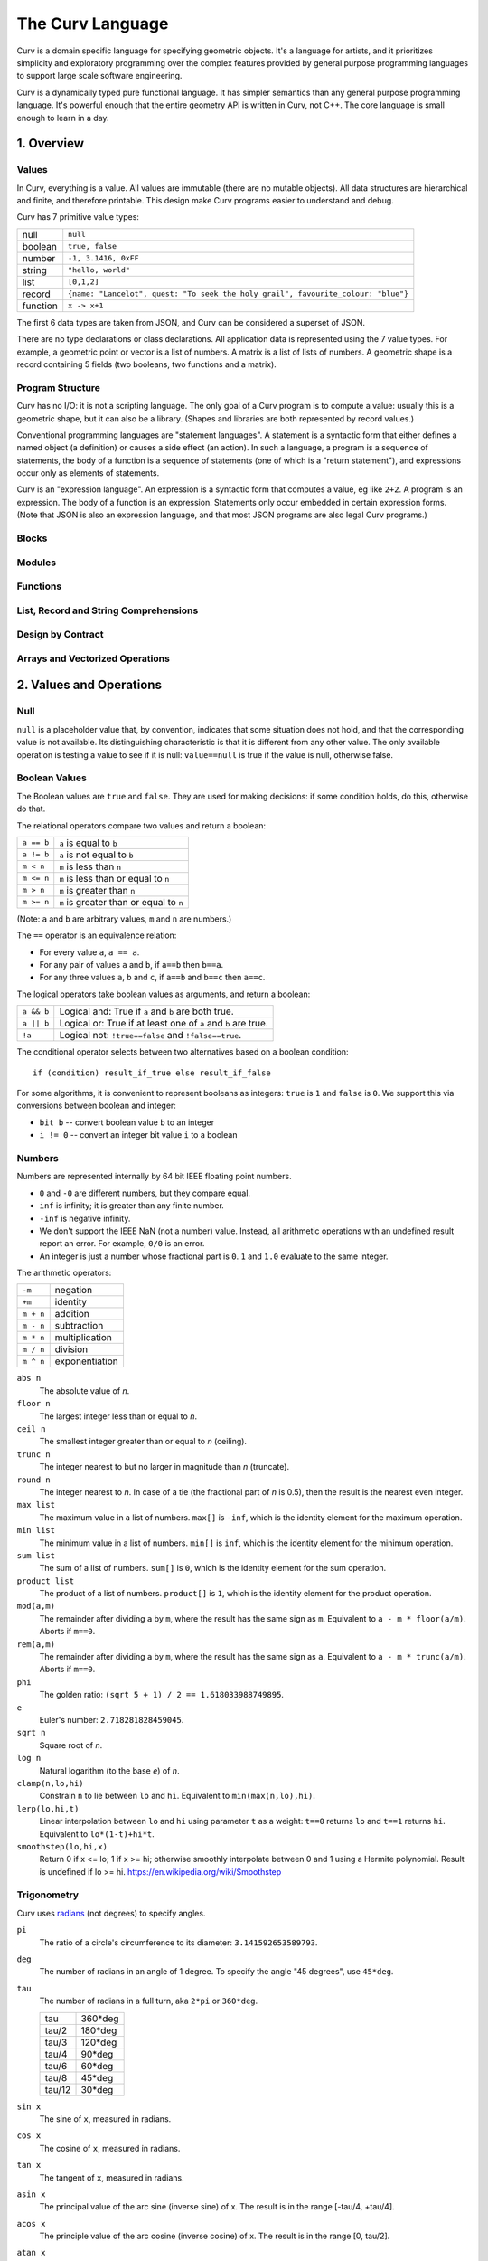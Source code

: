 =================
The Curv Language
=================

Curv is a domain specific language for specifying geometric objects.
It's a language for artists, and it prioritizes simplicity and exploratory
programming over the complex features provided by general purpose programming languages
to support large scale software engineering.

Curv is a dynamically typed pure functional language.
It has simpler semantics than any general purpose programming language.
It's powerful enough that the entire geometry API is written in Curv, not C++.
The core language is small enough to learn in a day.

1. Overview
===========

Values
------
In Curv, everything is a value.
All values are immutable (there are no mutable objects).
All data structures are hierarchical and finite, and therefore printable.
This design make Curv programs easier to understand and debug.

Curv has 7 primitive value types:

==============     ============================================
null               ``null``                
boolean            ``true, false``
number             ``-1, 3.1416, 0xFF``
string             ``"hello, world"``
list               ``[0,1,2]``
record             ``{name: "Lancelot", quest: "To seek the holy grail", favourite_colour: "blue"}``
function           ``x -> x+1``
==============     ============================================

The first 6 data types are taken from JSON,
and Curv can be considered a superset of JSON.

There are no type declarations or class declarations.
All application data is represented using the 7 value types.
For example, a geometric point or vector is a list of numbers.
A matrix is a list of lists of numbers. A geometric shape is a record
containing 5 fields (two booleans, two functions and a matrix).

Program Structure
-----------------
Curv has no I/O: it is not a scripting language.
The only goal of a Curv program is to compute a value:
usually this is a geometric shape, but it can also be a library.
(Shapes and libraries are both represented by record values.)

Conventional programming languages are "statement languages". A statement
is a syntactic form that either defines a named object (a definition)
or causes a side effect (an action). In such a language, a program is a sequence
of statements, the body of a function is a sequence of statements (one of which
is a "return statement"), and expressions occur only as elements of statements.

Curv is an "expression language". An expression is a syntactic form that
computes a value, eg like ``2+2``. A program is an expression. The body of a function
is an expression. Statements only occur embedded in certain expression forms.
(Note that JSON is also an expression language, and that most JSON programs are
also legal Curv programs.)

Blocks
------

Modules
-------

Functions
---------

List, Record and String Comprehensions
--------------------------------------

Design by Contract
------------------

Arrays and Vectorized Operations
--------------------------------

2. Values and Operations
========================

Null
----
``null`` is a placeholder value that, by convention, indicates that
some situation does not hold, and that the corresponding value is not available.
Its distinguishing characteristic
is that it is different from any other value. The only available
operation is testing a value to see if it is null: ``value==null``
is true if the value is null, otherwise false.

Boolean Values
--------------
The Boolean values are ``true`` and ``false``.
They are used for making decisions:
if some condition holds, do this, otherwise do that.

The relational operators compare two values and return a boolean:

==============     ============================================
``a == b``         ``a`` is equal to ``b``
``a != b``         ``a`` is not equal to ``b``
``m < n``          ``m`` is less than ``n``
``m <= n``         ``m`` is less than or equal to ``n``
``m > n``          ``m`` is greater than ``n``
``m >= n``         ``m`` is greater than or equal to ``n``
==============     ============================================

(Note: ``a`` and ``b`` are arbitrary values, ``m`` and ``n`` are numbers.)

The ``==`` operator is an equivalence relation:

* For every value ``a``, ``a == a``.
* For any pair of values ``a`` and ``b``, if ``a==b`` then ``b==a``.
* For any three values ``a``, ``b`` and ``c``, if ``a==b`` and ``b==c`` then ``a==c``.

The logical operators take boolean values as arguments, and return a boolean:

==========   =============================================================
``a && b``   Logical and: True if ``a`` and ``b`` are both true.
``a || b``   Logical or: True if at least one of ``a`` and ``b`` are true.
``!a``       Logical not: ``!true==false`` and ``!false==true``.
==========   =============================================================

The conditional operator selects between two alternatives based on a boolean condition::

  if (condition) result_if_true else result_if_false

For some algorithms, it is convenient to represent booleans as integers:
``true`` is ``1`` and ``false`` is ``0``. We support this via conversions
between boolean and integer:

* ``bit b`` -- convert boolean value ``b`` to an integer
* ``i != 0`` -- convert an integer bit value ``i`` to a boolean

Numbers
-------
Numbers are represented internally by 64 bit IEEE floating point numbers.

* ``0`` and ``-0`` are different numbers, but they compare equal.
* ``inf`` is infinity; it is greater than any finite number.
* ``-inf`` is negative infinity.
* We don't support the IEEE NaN (not a number) value.
  Instead, all arithmetic operations with an undefined result report an error.
  For example, ``0/0`` is an error.
* An integer is just a number whose fractional part is ``0``.
  ``1`` and ``1.0`` evaluate to the same integer.

The arithmetic operators:

=========  ==============
``-m``     negation
``+m``     identity
``m + n``  addition
``m - n``  subtraction
``m * n``  multiplication
``m / n``  division
``m ^ n``  exponentiation
=========  ==============

``abs n``
  The absolute value of *n*.

``floor n``
  The largest integer less than or equal to *n*.

``ceil n``
  The smallest integer greater than or equal to *n* (ceiling).

``trunc n``
  The integer nearest to but no larger in magnitude than *n* (truncate).

``round n``
  The integer nearest to *n*. In case of a tie (the fractional part of *n* is 0.5),
  then the result is the nearest even integer.

``max list``
  The maximum value in a list of numbers.
  ``max[]`` is ``-inf``, which is the identity element for the maximum operation.

``min list``
  The minimum value in a list of numbers.
  ``min[]`` is ``inf``, which is the identity element for the minimum operation.

``sum list``
  The sum of a list of numbers.
  ``sum[]`` is ``0``, which is the identity element for the sum operation.

``product list``
  The product of a list of numbers.
  ``product[]`` is ``1``, which is the identity element for the product operation.

``mod(a,m)``
  The remainder after dividing ``a`` by ``m``,
  where the result has the same sign as ``m``.
  Equivalent to ``a - m * floor(a/m)``.
  Aborts if ``m==0``.

``rem(a,m)``
  The remainder after dividing ``a`` by ``m``,
  where the result has the same sign as ``a``.
  Equivalent to ``a - m * trunc(a/m)``.
  Aborts if ``m==0``.

``phi``
  The golden ratio: ``(sqrt 5 + 1) / 2 == 1.618033988749895``.

``e``
  Euler's number: ``2.718281828459045``.

``sqrt n``
  Square root of *n*.

``log n``
  Natural logarithm (to the base *e*) of *n*.

``clamp(n,lo,hi)``
  Constrain ``n`` to lie between ``lo`` and ``hi``.
  Equivalent to ``min(max(n,lo),hi)``.

``lerp(lo,hi,t)``
  Linear interpolation between ``lo`` and ``hi``
  using parameter ``t`` as a weight: ``t==0`` returns ``lo``
  and ``t==1`` returns ``hi``.
  Equivalent to ``lo*(1-t)+hi*t``.

``smoothstep(lo,hi,x)``
  Return 0 if x <= lo; 1 if x >= hi;
  otherwise smoothly interpolate between 0 and 1 using a Hermite polynomial.
  Result is undefined if lo >= hi.
  https://en.wikipedia.org/wiki/Smoothstep

Trigonometry
------------
Curv uses `radians`_ (not degrees) to specify angles.

.. _`radians`: https://en.wikipedia.org/wiki/Radian

``pi``
  The ratio of a circle's circumference to its diameter: ``3.141592653589793``.

``deg``
  The number of radians in an angle of 1 degree.
  To specify the angle "45 degrees", use ``45*deg``.

``tau``
  The number of radians in a full turn, aka ``2*pi`` or ``360*deg``.
  
  ====== =======
  tau    360*deg
  tau/2  180*deg
  tau/3  120*deg
  tau/4   90*deg
  tau/6   60*deg
  tau/8   45*deg
  tau/12  30*deg
  ====== =======

``sin x``
  The sine of ``x``, measured in radians.

``cos x``
  The cosine of ``x``, measured in radians.

``tan x``
  The tangent of ``x``, measured in radians.

``asin x``
  The principal value of the arc sine (inverse sine) of x.
  The result is in the range [-tau/4, +tau/4].

``acos x``
  The principle value of the arc cosine (inverse cosine) of x.
  The result is in the range [0, tau/2].

``atan x``
  The principal value of the arc tangent (inverse tangent) of x.
  The result is in the range [-tau/4, +tau/4].
  The ``atan2`` function is generally more useful.

``atan2(y,x)``
  The principal value of the arc tangent of y/x,
  using the signs of both arguments to determine the quadrant of the return value.
  The result is in the range [-tau/2, +tau/2].
  
  Used mostly to convert from rectangular to polar coordinates,
  but for that, you should consider using ``phase(x,y)`` instead,
  so that you don't have to flip the x,y coordinates.

``sec x``
  The secant (reciprocal sine) of x.

``csc x``
  The cosecant (reciprocal cosine) of x.

``cot a``
  The cotangent (reciprocal tangent) of x.

Lists
-----
A list is a finite, ordered sequence of values.

Simple list constructors
  ``[]``, ``[a]``, ``[a,b]``, ``[a,b,c]``, ...
    A sequence of *n* comma separated expressions, enclosed in square brackets,
    constructs a list with *n* values.
  
  ``[a,]``, ``[a,b,]``, ``[a,b,c,]``, ...
    The final expression in a list constructor may have an optional trailing comma.
  
  ``()``, ``(a,b)``, ``(a,b,c)``, ...
    As an alternate syntax, you can also use parentheses to enclose the list,
    with the limitation that the list constructor must either be empty, or must contain
    commas.

  ``(a,)``, ``(a,b,)``, ``(a,b,c,)``, ...
    Ditto.

Range constructors
  ``i .. j``
    Returns the ascending list of numbers: ``i``, ``i+1``, ``i+2``, ... up to ``j`` inclusive.
    For example, ``1..10`` is ``[1,2,3,4,5,6,7,8,9,10]``.

  ``i .. j by k``
    Similar to ``i..j``, except that the step value is ``k`` instead of ``1``.
    The step value may be positive or negative, and need not be an integer.
    For example, ``1..0 by -0.25`` is ``[1, 0.75, 0.5, 0.25, 0]``.

  ``i ..< j``
    Same as ``i..j`` except that the final element in the sequence is omitted.
  
  ``i ..< j by k``
    Same as ``i..j by k`` except that the final element in the sequence is omitted.

List comprehensions
  The expressions in a simple list constructor are a special case of *element generators*.
  An element generator is a phrase that specifies a sequence of zero or more values.
  You can use iteration, conditionals, and local variables.
  A list constructor that uses the more general syntax is called a list comprehension.
  
  *expression*
    An expression is an element generator that generates a single value.
    
  ``if (condition) element_generator``
    The element generator is executed if the condition is true.
    
  ``if (condition) element_generator1 else element_generator2``
    A two armed conditional.
    
  ``for (pattern in list_expression) element_generator``
    The element_generator is executed once for each element in the list.
    At each iteration, the pattern is matched against a list element,
    and local variables specified by the pattern are bound.
    
  ``let definitions in element_generator``
    Introduce local variable bindings in an element generator.
    
  ``(eg1; eg2; eg3; ...)``
    A sequence of element generators separated by semicolons is a compound
    element generator. Each generator is executed in sequence.
    
  ``... list_expression``
    The spread operator (``...``) evaluates its argument expression, which must be a list,
    and outputs each element of the list in sequence.

  For example, ``[for (i in 1..10) i^2]`` yields ``[1,4,9,16,25,36,49,64,81,100]``.

List Indexing
  ``a[i]``
    The i'th element of list ``a``, if ``i`` is an integer.
    Zero based indexing: ``a[0]`` is the first element.

List Slicing
  ``a[indices]``
    Returns ``[a[indices[0]], a[indices[1]], ...]``,
    where ``indices`` is a list of integers.
    For example, ``a[0..<3]`` returns a list of the first 3 elements of ``a``.

``count a``
  The number of elements in list ``a``.

``concat aa``
  This is the list concatenation operator.
  ``aa`` is a list of lists. The component lists are catenated.
  For example, ``concat([1,2],[3,4])`` is ``[1,2,3,4]``.
  ``concat[]`` is ``[]``, because ``[]`` is the
  identity element for the concatenation operation.

``reverse a``
  A list containing the elements of ``a`` in reverse order.

``map f a``
  The list obtained by applying ``f`` to each element of list ``a``.
  Equivalent to ``[for (x in a) f x]``.

``filter p a``
  The list of those elements of ``a`` that satisfy the predicate ``p``.
  Equivalent to ``[for (x in a) if (p x) x]``.

``reduce (zero, f) a``
  Using binary function ``f``,
  iteratively combine all of the elements of list ``a`` into a single value,
  recursing on the left.
  For a 4 element list ``[a,b,c,d]``, this will compute::

    f(f(f(a,b),c),d)

  If the list has zero length, the result is ``zero``.

Tensors
-------
A *tensor* of rank *k* is a *k*-dimensional array of numbers.

The rank of a tensor is the number of integer indices that are required
to retrieve an element. If ``a`` is a tensor of rank 3, then ``a[i,j,k]``
is an element of ``a``.

Tensors are rectangular arrays.
The shape of a tensor of rank *k* is a *k*-element vector containing
the number of elements along each dimension.

* A number is a tensor of rank ``0`` and shape ``[]``.
* A vector with ``n`` elements is a tensor of rank 1 and shape ``[n]``.
  A vector is represented by a list of numbers.
* An *m* × *n* matrix is a tensor of rank 2 and shape ``[m,n]``.
  A matrix is represented by a list of *m* vectors of shape ``[n]``.
* In general, a tensor of rank ``n+1`` is represented by a list
  of tensors of rank ``n``, all with the same shape.

For example, here is the Curv representation of a 3x3 identity matrix::
  
    [[1,0,0],
     [0,1,0],
     [0,0,1]]

Note: The ``rank`` and ``shape`` operations are not implemented.

Indexing a Tensor
~~~~~~~~~~~~~~~~~
Tensors are indexed using a generalization of list indexing notation.
A tensor of rank *k* is indexed by a vector of count *k*.

For example, if ``M`` is a matrix, then ``M[i,j]`` retrieves
the element at row ``i`` and column ``j``, assuming ``i`` and ``j`` are integers.
This is just function call notation, where ``M`` plays the role of a function,
and the vector ``[i,j]`` plays the role of an argument.
``M[i,j]`` is equivalent to ``M[i][j]``, due to the representation of matrices
as nested lists.

Note: In theory, since ``42`` is a tensor of rank 0, it should be the case that
``42[] == 42``. However, this is not implemented.

Note: Tensor slicing is not implemented (yet).

Tensorized Numeric Operations
~~~~~~~~~~~~~~~~~~~~~~~~~~~~~
All of the built-in scalar numeric operations are generalized to operate on tensors.

Unary operations (like unary ``-``) are extended to operate "elementwise" on each
element of a tensor.  For example::

  -[[1,2],[3,4]] == [[-1,-2],[-3,-4]]

Binary operations (like binary ``+``) are extended in two ways:

* Elementwise: If the arguments are two lists of the same count, eg ``[a,b]+[c,d]``,
  then the result is another list of the same count, eg ``[a+c,b+d]``.
* Broadcasting: If one argument is a scalar, and the other argument is a list,
  eg ``x+[a,b]`` or ``[a,b]+x``,
  then you get ``[x+a,x+b]`` or ``[a+x,a+b]``.

These two rules are applied recursively in the case of nested lists.

N-ary operations like ``max``, which operate on a uniform list of arguments,
are treated as nested applications of a binary operator.
For example, ``max[a,b,c,d]`` is treated as ``max(max(max(a,b),c),d)``.

Tensorized numeric operations obey almost all of the same algebraic laws
as their scalar versions. For example, tensorized multiplication is
commutative, associative, and has an identity element of ``1``::

  [a,b]*[c,d] == [a*c,b*d] == [c*a,d*b] == [c,d]*[a,b]   // commutative
  1*[a,b] == [1*a,1*b] == [a,b]                          // identity element

Note: For matrix arguments, ``a*b`` performs elementwise (Hadamard) multiplication,
and not matrix multiplication. This is because it would be bad design to overload the same
symbol with two operations that obey different algebraic laws.
For standard matrix multiplication, use ``dot``, the tensor dot product.

Other Tensor Operations
~~~~~~~~~~~~~~~~~~~~~~~

``dot(a,b)``
  The tensor dot product ``a⋅b`` is a generalization of vector dot product and matrix multiplication.
  If V is a vector and M is a matrix, then:
  
  * ``dot(V1, V2)`` is the dot product of two vectors.
    Same as ``sum(V1 * V2)``, or ``V1*V2`` in OpenSCAD.
  * ``dot(V, M)`` is the product of a vector and a matrix.
    It's like matrix multiply, treating V as a column vector,
    but the result is a vector.
    Same as ``sum(V * M)``, or ``V*M`` in OpenSCAD.
  * ``dot(M, V)`` is the product of a vector and a matrix.
    It's like matrix multiply, treating V as a row vector, but the result is a vector.
    Same as ``sum(transpose M * V)``, or ``M*V`` in OpenSCAD.
  * ``dot(M1, M2)`` is standard matrix multiplication (``M1*M2`` in OpenSCAD).

  ``dot(a,b)`` works on any two tensors of at least rank 1,
  as long as the final dimension of ``a`` equals the first dimension of ``b``.
  The resulting tensor has rank equal to ``rank(a)+rank(b)-2``.
  This operation is equivalent to the ``Dot`` function in Mathematica,
  or to the following Curv definition::
  
    dot(a,b) =
      if (count a > 0 && is_list(a[0]))
        [for (row in a) dot(row,b)]  // matrix*...
      else
        sum(a*b)                     // vector*...

Points and Vectors
------------------
Geometric points and vectors are represented by a list of numbers.

Vec2 and Vec3
  ``(x,y)`` and ``(x,y,z)`` represent 2 and 3 dimensional points,
  and also 2 and 3 dimensional vectors.
  
  ``is_vec2 x``
    True if ``x`` is a 2 dimensional vector or point.
  
  ``is_vec3 x``
    True if ``x`` is a 3 dimensional vector or point.
  
  ``p[X]``, ``p[Y]``, ``p[Z]``
    The X and Y components of a Vec2 or Vec3.
    The Z component of a Vec3.
    Note: ``X=0``, ``Y=1`` and ``Z=2``.

``mag v``
  The magnitude of a vector ``v`` (sometimes called the length or the Euclidean norm).
  Equivalent to ``sqrt(sum(v^2))``.

``normalize v``
  Normalize a vector: convert it to a unit vector with the same direction.
  Equivalent to ``v / mag v``.

``dot(v1,v2)``
  Vector dot product (a special case of the tensor dot product).
  The result is a number. Same as ``sum(v1*v2)``.
  
  * Equivalent to ``mag v1`` × ``mag v2`` × *cos* θ,
    where θ is the angle between v1 and v2 and 0° ≤ θ ≤ 180°.
  * If v1 and v2 are at right angles, dot(v1,v2) == 0.
    If the angle is < 90°, the result is positive.
    If the angle is > 90°, the result is negative.
  * If v1 and v2 are unit vectors, then acos(dot(v1,v2)) is the angle
    between the vectors, in the range [0,tau/2].
    Note that this is expensive, and inaccurate for small angles.
    See ``perp`` for an alternative.
  * The scalar projection (or scalar component) of vector a in the direction of unit vector b
    is ``dot(a,b)``.
  
``phase v``
  The phase angle of a 2D vector, in the range ``tau/2`` to ``-tau/2``.
  This is the angle that the vector makes with the positive X axis,
  measured counter-clockwise.

``cis theta``
  Convert a phase angle to a unit 2D vector.

``perp v``
  Rotate a 2D vector by 90 degrees (tau/4) counterclockwise.
  Multiply a complex number by ``i``.
  ``perp(x,y)`` is equivalent to ``(-y,x)``.

  ``dot(perp v1, v2)`` is the "perp-dot product" of 2D vectors:

  * Equivalent to ``mag v1`` × ``mag v2`` × *sin* θ,
    where θ is the angle between v1 and v2, and -90° ≤ θ ≤ 90°.
    A positive angle indicates a counterclockwise rotation from v1 to v2.
  * Result is 0 if the vectors are colinear, >0 if the smaller angle from v1 to v2
    is a counterclockwise rotation, or <0 for a clockwise rotation.
  * The absolute value is the area of the parallelogram with the vectors as two sides,
    and so twice the area of the triangle formed by the two vectors.
  * ``z=(dot(a,b),dot(perp a,b))`` is a complex number that represents the signed angle
    between the vectors. ``phase z`` is the signed angle.
    ``cmul(pt, normalize z)`` rotates a point around the origin through that angle.
  * See 'The Pleasures of "Perp-Dot" Products', Graphics Gems IV.
  

``cross(v1,v2)``
  `Cross product`_ of 3D vectors, which is a 3D vector.
  
  * If v1 and v2 are colinear, or if either is (0,0,0), then the result is (0,0,0).
  * Otherwise, the result is a vector that is perpendicular to both v1 and v2
    and thus normal to the plane containing them.
  * The magnitude of the cross product equals the area of a parallelogram
    with the vectors for sides. For two perpendicular vectors, this is the product of their lengths.
  
.. _`Cross product`: https://en.wikipedia.org/wiki/Cross_product

Complex Numbers
---------------
A complex number is represented by the ordered pair ``(re,im)``.
Complex numbers are interpreted geometrically: they are indistinguishable
from 2D points/vectors, and they share the same set of operations.

``(re, im)``
  Construct a complex number with real part ``re``
  and imaginary part ``im``.

``z[RE]``, ``z[IM]``
  The real and imaginary components of a complex number.
  Note: ``RE=0`` and ``IM=1``.

``mag z``
  The *absolute value* (or *modulus* or *magnitude*) of a complex number.

``phase z``
  The *argument* (or *phase*) of a complex number:
  it is an angle in radians in the range [-tau/2,tau/2].

``r * cis theta``
  Construct a complex number from polar coordinates:
  the magnitude is ``r`` and the phase is ``theta``.

``-z``, ``z + w``, ``z - w``
  Add and subtract complex numbers.

``cmul(z, w)``
  Multiply two complex numbers.
  This multiplies the magnitudes and adds the phase angles of ``z`` and ``w``.
  If ``z`` is a 2D point and ``w`` is a unit vector with phase angle ``theta``,
  then ``cmul(z,w)`` rotates the point ``z`` around the origin by angle ``theta``.
  An appropriate value ``w`` may be obtained using ``cis theta``.
  So ``cmul`` is a 2D rotation operator.

``csqr z``
  Square a complex number.

Matrices
--------
``identity n``
  An ``n`` × ``n`` identity matrix.

``transpose a``
  The transpose of a matrix: a new matrix whose rows are the columns of the original.

``dot(a,b)``
  Matrix multiplication, a special case of the tensor dot product.
  If V is a vector and M is a matrix, then:
  
  * ``dot(V, M)`` is the product of a vector and a matrix.
    It's like matrix multiply, treating V as a column vector,
    but the result is a vector.
    Same as ``sum(V * M)``, or ``V*M`` in OpenSCAD.
  * ``dot(M, V)`` is the product of a vector and a matrix.
    It's like matrix multiply, treating V as a row vector, but the result is a vector.
    Same as ``sum(transpose M * V)``, or ``M*V`` in OpenSCAD.
  * ``dot(M1, M2)`` is standard matrix multiplication (``M1*M2`` in OpenSCAD).

Strings
-------
A string is a sequence of characters.
For example, ``"Hello, world"`` is a string literal.

Currently, only ASCII characters are supported (excluding the NUL character).
Later, Unicode will be supported.

``str[i]``
  String indexing: yields a string consisting of the i'th character of ``str``, with 0-based indexing.
  Individual characters are represented by strings, there is no separate 'character' data type.

``str[indices]``
  String slicing. ``indices`` is a list of character indexes.
  A new string is returned containing each indexed character from ``str``.
  For example, ``"foobar"[0..<3]`` yields ``"foo"``.

``count str``
  The number of characters in the string ``str``.

``repr x``
  Convert an arbitrary value ``x`` to a string.
  This is done by constructing an expression that, when evaluated, reproduces the
  original value. The exception to this is function values: currently ``repr``
  converts functions to the string ``"<function>"``.

``strcat list``
  String concatenation. ``list`` is a list of arbitrary values.
  Each element of ``list`` that isn't already a string is converted to a string using ``repr``.
  Then the resulting list of strings is concatenated into a single string.

``encode str``
  Convert a string to a list of Unicode code points (represented as integers).

``decode codelist``
  Convert a list of Unicode code points to a string.
  Currently the only supported code points are 1 to 127.

``nl``
  A string containing a single newline character.
  It is intended for substitution into a string literal.

String Constructor
  A string constructor is enclosed in double-quotes (``"`` characters)
  and contains a sequence of zero or more segments.
  
  * A literal segment is a sequence of ASCII characters,
    excluding the characters NUL, ``"`` and ``$``,
    which are added to the string under construction with no interpretation.
  * ``""`` is interpreted as a single ``"`` character.
  * ``$$`` is interpreted as a single ``$`` character.
  * ``${expr}`` interpolates the value of ``expr``. If the value is not a string,
    then it is converted to a string by ``repr``.
  * ``$(expr)`` is equivalent to ``${repr(expr)}``.
  * ``$[...]`` is equivalent to ``${decode[...]}``.
  * ``$identifier`` is equivalent to ``${identifier}``.

Records
-------
::

  merge rs = {for (r in rs) ...r};
  fields
  defined

Functions
---------
::

  switch

Actions
-------
::

  print
  warning
  error
  assert
  assert_error
  exec

Blocks
------
any phrase can be prefixed with local definitions.

Sequence, Conditional and Iteration Operators
---------------------------------------------

Patterns
--------

Design by Contract
------------------
::

  is_null
  is_bool
  is_num
  is_string
  is_list
  is_record
  is_fun

  ensure pred expr = do assert(pred expr) in expr;
  assert
  error

Source Files and External Libraries
-----------------------------------
::

  file
  use record_expr

3. Grammar
==========

The Surface Grammar
-------------------
The surface grammar is a simplified grammar that describes the hierarchical
structure of Curv programs, but doesn't ascribe meaning to parse tree nodes.
Not all programs that have a parse tree are syntactically correct.

There are 12 operator precedence levels, with ``list`` being the lowest precedence
and ``postfix`` being the highest precedence::

  program ::= list

  list ::= empty | item | commas | semicolons | item 'where' list
    commas ::= item ',' | item ',' item | item ',' commas
    semicolons ::= optitem | semicolons `;` optitem
    optitem ::= empty | item

  item ::= pipeline
    | '...' item
    | 'use' item
    | pipeline '=' item
    | pipeline ':=' item
    | pipeline ':'
    | pipeline ':' item
    | pipeline '->' item
    | pipeline '<<' item
    | 'if' parens item
    | 'if' parens item 'else' item
    | 'for' '(' item 'in' item ')' item
    | 'while' parens item
    | 'let' list 'in' item
    | 'do' list 'in' item

  pipeline ::= disjunction
    | pipeline '>>' disjunction
    | pipeline '`' postfix '`' disjunction

  disjunction ::= conjunction | disjunction '||' conjunction

  conjunction ::= relation | conjunction && relation

  relation ::= range
    | range '==' range | range '!=' range
    | range '<' range  | range '>' range
    | range '<=' range | range '>=' range

  range ::= sum
    | sum '..' sum
    | sum '..' sum 'by' sum
    | sum '..<' sum
    | sum '..<' sum 'by' sum

  sum ::= product | sum '+' product | sum '-' product

  product ::= unary | product '*' unary | product '/' unary

  unary ::= power | '-' unary | '+' unary | '!' unary | 'var' unary

  power ::= postfix | postfix '^' unary

  postfix ::= primary
    | postfix primary
    | postfix '.' primary

  primary ::= identifier | numeral | string | parens | brackets | braces
    identifier ::= /[a-zA-Z_] [a-zA-Z_0-9]*/, except for reserved words
      reserved_word ::= '_' | 'by' | 'do' | 'else' | 'for' | 'if'
        | 'in' | 'let' | 'use' | 'var' | 'where' | 'while'

    numeral ::= hexnum | mantissa | /mantissa [eE] [+-]? digits/
      mantissa ::= /digits/ | /'.' digits/ | /digits '.'/ | /digits '.' digits/
      digits ::= /[0-9]+/
      hexnum ::= /'0x' [0-9a-fA-F]+/

    string ::= /'"' segment* '"'/
      segment ::= /[white space or printable ASCII character, except for " or $]+/
        | /'""'/
        | /'$$'/
        | /'${' list '}'/
        | /'$[' list ']'/
        | /'$(' list ')'/
        | /'$' identifier/

    parens ::= '(' list ')'
    brackets ::= '[' list ']'
    braces ::= '{' list '}'

  C style comments, either '//' to end of line, or '/*'...'*/'

The Deep Grammar: Phrases
-------------------------
There is a deeper phrase-structure grammar that assigns syntactic meanings
to most parse tree nodes, which are now called phrases.
(Some parse tree nodes do not have an independent meaning, and are not phrases.)
There are 6 phrase types:

definition
  A phrase that binds zero or more names to values, within a scope.

pattern
  A pattern can occur as a function formal parameter,
  or as the left side of a definition, and contains usually one
  (but generally zero or more) parameter names.
  During pattern matching,
  we attempt to match an argument value against a pattern.
  If the match is successful, we bind (each) parameter name
  to (elements of) the argument value.

expression
  A phrase that computes a value.

action
  A phrase that causes a side effect, and doesn't compute a value.

element generator
  A phrase that computes a sequence of zero or more values.
  ``[``\ *element_generator*\ ``]`` is a list comprehension.

field generator
  A phrase that computes a sequence of zero or more fields,
  which are name/value or string/value pairs.
  ``{``\ *field_generator*\ ``}`` is a record comprehension.

An action can be used in any context requiring a definition,
element generator, or field generator. An expression can be used
in any context requiring a field generator.

Programs
--------
There are two kinds of programs.
A source file is always interpreted as an expression.
A command line (in the ``curv`` command line interpreter)
can be an expression, an action, or a definition.

Phrase Abstraction
------------------
Curv has a set of generic operations for constructing more complex phrases
out of simpler phrases. These operations work on multiple phrase types,
and support sequencing, conditional evaluation, iteration, and local variables.

Parenthesized phrase: ``(phrase)``
  Any phrase can be wrapped in parentheses without changing its meaning.

Compound phrase: ``phrase1; phrase2``
  * If both phrases are definitions, then this is a compound definition.
    The order doesn't matter, and the definitions may be mutually recursive.
  * If both phrases are actions, element generators, or field generators,
    then the phrases are executed in sequence.

Single-arm conditional: ``if (condition) phrase``
  If the phrase is an action, element generator, or field generator,
  then the phrase is only executed if the condition is true.

Double-arm conditional: ``if (condition) phrase1 else phrase2``
  The phrases may be expressions, actions, element generators, or field generators.

Bounded iteration: ``for (pattern in list_expression) phrase``
  The phrase may be an action, element generator, or field generator.
  The phrase is executed once for each element in the list.
  At each iteration,
  the element is bound to zero or more local variables by the pattern.

Local variables: ``let definition in phrase``
  Define local variables over the phrase.
  The phrase can be an expression, action, element generator or field generator.

Local variables: ``phrase where definition``
  An alternate syntax for defining local variables.

Local actions: ``do action in phrase``
  The phrase can be an expression, action, element generator or field generator.
  The action is executed first, then the phrase is evaluated.

4. The Imperative Sublanguage
=============================
Curv contains an "imperative sublanguage", implemented by the ``do`` operator,
which allows you to define mutable variables, and iterate using
a ``while`` action. This allows you to write code in an imperative style.
The semantics of this feature are restricted, so that it is impossible to define
impure functions. Curv retains its pure functional semantics.

This feature exists for 3 reasons:

* Makes it easier to port code from an imperative language.
* It's an aid to users whose primary programming experience
  is with imperative languages, and who have not yet learned how to program
  in the functional style.
* In the 0.0 release, this is the only way to iterate within a shape's distance
  function. The GPU compiler is not yet smart enough to convert tail recursion
  into iteration.
